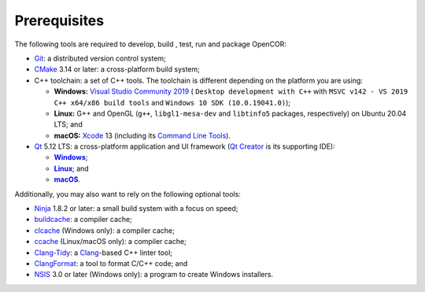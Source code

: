 .. _prerequisites:

===============
 Prerequisites
===============

The following tools are required to develop, build , test, run and package OpenCOR:

- `Git <https://git-scm.com/>`__: a distributed version control system;
- `CMake <https://cmake.org/>`__ 3.14 or later: a cross-platform build system;
- C++ toolchain: a set of C++ tools.
  The toolchain is different depending on the platform you are using:

  - **Windows:** `Visual Studio Community 2019 <https://visualstudio.com/downloads/download-visual-studio-vs>`__ ( ``Desktop development with C++`` with ``MSVC v142 - VS 2019 C++ x64/x86 build tools`` and ``Windows 10 SDK (10.0.19041.0)``);
  - **Linux:** G++ and OpenGL (``g++``, ``libgl1-mesa-dev`` and ``libtinfo5`` packages, respectively) on Ubuntu 20.04 LTS; and
  - **macOS:** `Xcode <https://developer.apple.com/xcode/>`__ 13 (including its `Command Line Tools <https://developer.apple.com/downloads/?q=Command%20Line%20Tools>`__).

- `Qt <https://qt.io/>`__ 5.12 LTS: a cross-platform application and UI framework (`Qt Creator <https://qt.io/qt-features-libraries-apis-tools-and-ide/#ide>`__ is its supporting IDE):

  - |Windows|_;
  - |Linux|_; and
  - |macOS|_.

  .. |Windows| replace:: **Windows**
  .. _Windows: https://download.qt.io/official_releases/online_installers/qt-unified-windows-x86-online.exe

  .. |Linux| replace:: **Linux**
  .. _Linux: https://download.qt.io/official_releases/online_installers/qt-unified-linux-x64-online.run

  .. |macOS| replace:: **macOS**
  .. _macOS: https://download.qt.io/official_releases/online_installers/qt-unified-mac-x64-online.dmg

Additionally, you may also want to rely on the following optional tools:

- `Ninja <https://ninja-build.org/>`__ 1.8.2 or later: a small build system with a focus on speed;
- `buildcache <https://github.com/mbitsnbites/buildcache>`__: a compiler cache;
- `clcache <https://github.com/frerich/clcache>`__ (Windows only): a compiler cache;
- `ccache <https://ccache.dev/>`__ (Linux/macOS only): a compiler cache;
- `Clang-Tidy <https://clang.llvm.org/extra/clang-tidy/>`__: a `Clang <https://clang.llvm.org/>`__-based C++ linter tool;
- `ClangFormat <https://clang.llvm.org/docs/ClangFormat.html>`__: a tool to format C/C++ code; and
- `NSIS <https://nsis.sourceforge.io/>`__ 3.0 or later (Windows only): a program to create Windows installers.
